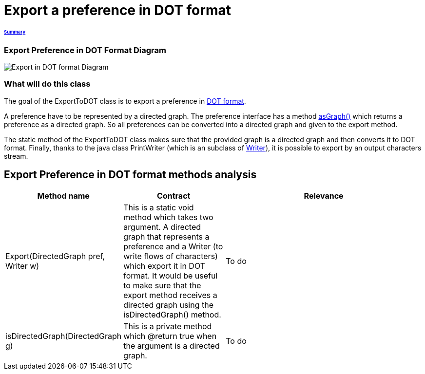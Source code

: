 = Export a preference in DOT format

====== link:../README.adoc[Summary]

=== Export Preference in DOT Format Diagram

image:../assets/export_in_dotformat_diag_class.PNG[Export in DOT format Diagram]


=== What will do this class +

The goal of the ExportToDOT class is to export a preference in link:./DOTformat.adoc[DOT format]. 

A preference have to be represented by a directed graph. The preference interface has a method link:./preferenceInterfaces.adoc[asGraph()] which returns a preference as a directed graph. So all preferences can be converted into a directed graph and given to the export method.

The static method of the ExportToDOT class makes sure that the provided graph is a directed graph and then converts it to DOT format. Finally, thanks to the java class PrintWriter (which is an subclass of link:https://docs.oracle.com/javase/7/docs/api/java/io/Writer.html[Writer]), it is possible to export by an output characters stream.


== Export Preference in DOT format methods analysis +

[cols="1,1,2", options="header"] 
|===
|Method name
|Contract
|Relevance

|Export(DirectedGraph pref, Writer w)
|This is a static void method which takes two argument. A directed graph that represents a preference and a Writer (to write flows of characters) which export it in DOT format. It would be useful to make sure that the export method receives a directed graph using the isDirectedGraph() method. 
|To do

|isDirectedGraph(DirectedGraph g)
|This is a private method which @return true when the argument is a directed graph.  
|To do

|===